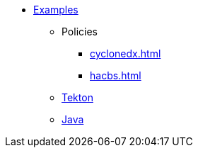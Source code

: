* xref::index.adoc[Examples]
** Policies
*** xref:cyclonedx.adoc[]
*** xref:hacbs.adoc[]
** xref:seedwing-tekton:ROOT:index.adoc[Tekton]
** xref:seedwing-tekton:ROOT:index.adoc[Java]
